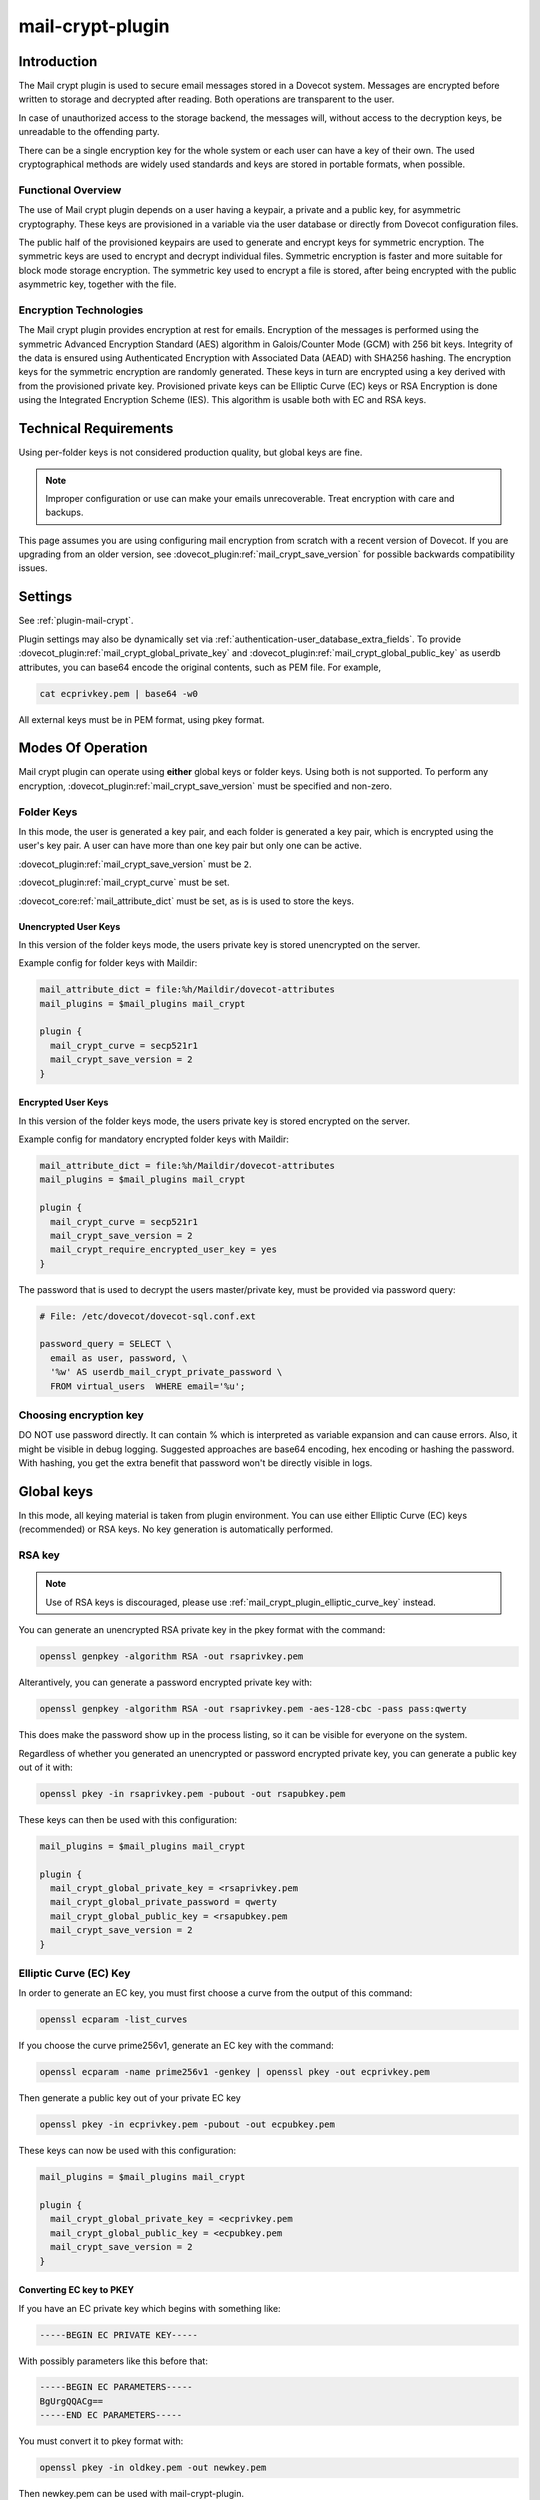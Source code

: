 .. _mail_crypt_plugin:

=================
mail-crypt-plugin
=================

Introduction
============

The Mail crypt plugin is used to secure email messages stored in a Dovecot
system. Messages are encrypted before written to storage and decrypted after
reading. Both operations are transparent to the user.

In case of unauthorized access to the storage backend, the messages will,
without access to the decryption keys, be unreadable to the offending party.

There can be a single encryption key for the whole system or each user can have
a key of their own. The used cryptographical methods are widely used standards
and keys are stored in portable formats, when possible.

Functional Overview
-------------------

The use of Mail crypt plugin depends on a user having a keypair, a private and
a public key, for asymmetric cryptography. These keys are provisioned in a
variable via the user database or directly from Dovecot configuration files.

The public half of the provisioned keypairs are used to generate and encrypt
keys for symmetric encryption. The symmetric keys are used to encrypt and
decrypt individual files. Symmetric encryption is faster and more suitable for
block mode storage encryption. The symmetric key used to encrypt a file is
stored, after being encrypted with the public asymmetric key, together with the
file.

Encryption Technologies
-----------------------

The Mail crypt plugin provides encryption at rest for emails. Encryption of the
messages is performed using the symmetric Advanced Encryption Standard (AES)
algorithm in Galois/Counter Mode (GCM) with 256 bit keys. Integrity of the data
is ensured using Authenticated Encryption with Associated Data (AEAD) with
SHA256 hashing. The encryption keys for the symmetric encryption are randomly
generated. These keys in turn are encrypted using a key derived with from the
provisioned private key. Provisioned private keys can be Elliptic Curve (EC)
keys or RSA Encryption is done using the Integrated Encryption Scheme (IES).
This algorithm is usable both with EC and RSA keys.

Technical Requirements
======================

.. versionadded:: v2.2.27

Using per-folder keys is not considered production quality, but global keys are
fine.

.. Note::

  Improper configuration or use can make your emails unrecoverable. Treat
  encryption with care and backups.

This page assumes you are using configuring mail encryption from scratch with
a recent version of Dovecot.  If you are upgrading from an older version,
see :dovecot_plugin:ref:`mail_crypt_save_version` for possible backwards
compatibility issues.


Settings
========

See :ref:`plugin-mail-crypt`.

Plugin settings may also be dynamically set via
:ref:`authentication-user_database_extra_fields`. To provide
:dovecot_plugin:ref:`mail_crypt_global_private_key` and
:dovecot_plugin:ref:`mail_crypt_global_public_key` as userdb attributes, you
can base64 encode the original contents, such as PEM file. For example,

.. code-block:: none

  cat ecprivkey.pem | base64 -w0

All external keys must be in PEM format, using pkey format.

Modes Of Operation
==================

Mail crypt plugin can operate using **either** global keys or folder keys.
Using both is not supported. To perform any encryption,
:dovecot_plugin:ref:`mail_crypt_save_version` must be specified and non-zero.

Folder Keys
-----------

In this mode, the user is generated a key pair, and each folder is generated a
key pair, which is encrypted using the user's key pair. A user can have more
than one key pair but only one can be active.

:dovecot_plugin:ref:`mail_crypt_save_version` must be ``2``.

:dovecot_plugin:ref:`mail_crypt_curve` must be set.

:dovecot_core:ref:`mail_attribute_dict` must be set, as is is used to store the
keys.

Unencrypted User Keys
^^^^^^^^^^^^^^^^^^^^^

In this version of the folder keys mode, the users private key is stored
unencrypted on the server.

Example config for folder keys with Maildir:

.. code-block:: none

  mail_attribute_dict = file:%h/Maildir/dovecot-attributes
  mail_plugins = $mail_plugins mail_crypt

  plugin {
    mail_crypt_curve = secp521r1
    mail_crypt_save_version = 2
  }

Encrypted User Keys
^^^^^^^^^^^^^^^^^^^

In this version of the folder keys mode, the users private key is stored
encrypted on the server.

Example config for mandatory encrypted folder keys with Maildir:

.. code-block:: none

  mail_attribute_dict = file:%h/Maildir/dovecot-attributes
  mail_plugins = $mail_plugins mail_crypt

  plugin {
    mail_crypt_curve = secp521r1
    mail_crypt_save_version = 2
    mail_crypt_require_encrypted_user_key = yes
  }

The password that is used to decrypt the users master/private key, must be
provided via password query:

.. code-block:: none

  # File: /etc/dovecot/dovecot-sql.conf.ext

  password_query = SELECT \
    email as user, password, \
    '%w' AS userdb_mail_crypt_private_password \
    FROM virtual_users  WHERE email='%u';

Choosing encryption key
-----------------------

DO NOT use password directly. It can contain % which is interpreted as
variable expansion and can cause errors. Also, it might be visible in
debug logging. Suggested approaches are base64 encoding, hex encoding
or hashing the password. With hashing, you get the extra benefit that
password won't be directly visible in logs.


Global keys
===========

In this mode, all keying material is taken from plugin environment. You can use
either Elliptic Curve (EC) keys (recommended) or RSA keys. No key generation
is automatically performed.

RSA key
-------

.. note:: Use of RSA keys is discouraged, please use
          :ref:`mail_crypt_plugin_elliptic_curve_key` instead.

You can generate an unencrypted RSA private key in the pkey format with the
command:

.. code-block:: none

  openssl genpkey -algorithm RSA -out rsaprivkey.pem

Alterantively, you can generate a password encrypted private key with:

.. code-block:: none

  openssl genpkey -algorithm RSA -out rsaprivkey.pem -aes-128-cbc -pass pass:qwerty

This does make the password show up in the process listing, so it can be
visible for everyone on the system.

Regardless of whether you generated an unencrypted or password encrypted
private key, you can generate a public key out of it with:

.. code-block:: none

  openssl pkey -in rsaprivkey.pem -pubout -out rsapubkey.pem

These keys can then be used with this configuration:

.. code-block:: none

  mail_plugins = $mail_plugins mail_crypt

  plugin {
    mail_crypt_global_private_key = <rsaprivkey.pem
    mail_crypt_global_private_password = qwerty
    mail_crypt_global_public_key = <rsapubkey.pem
    mail_crypt_save_version = 2
  }

.. _mail_crypt_plugin_elliptic_curve_key:

Elliptic Curve (EC) Key
-----------------------

In order to generate an EC key, you must first choose a curve from the output
of this command:

.. code-block:: none

  openssl ecparam -list_curves

If you choose the curve prime256v1, generate an EC key with the command:

.. code-block:: none

  openssl ecparam -name prime256v1 -genkey | openssl pkey -out ecprivkey.pem

Then generate a public key out of your private EC key

.. code-block:: none

  openssl pkey -in ecprivkey.pem -pubout -out ecpubkey.pem

These keys can now be used with this configuration:

.. code-block:: none

  mail_plugins = $mail_plugins mail_crypt

  plugin {
    mail_crypt_global_private_key = <ecprivkey.pem
    mail_crypt_global_public_key = <ecpubkey.pem
    mail_crypt_save_version = 2
  }

Converting EC key to PKEY
^^^^^^^^^^^^^^^^^^^^^^^^^

If you have an EC private key which begins with something like:

.. code-block:: none

  -----BEGIN EC PRIVATE KEY-----

With possibly parameters like this before that:

.. code-block:: none

  -----BEGIN EC PARAMETERS-----
  BgUrgQQACg==
  -----END EC PARAMETERS-----

You must convert it to pkey format with:

.. code-block:: none

  openssl pkey -in oldkey.pem -out newkey.pem

Then newkey.pem can be used with mail-crypt-plugin.

Base64-encoded Keys
===================

Mail-crypt plugin can read keys that are base64 encoded. This is intended
mostly for providing PEM keys via userdb.

Hence, this is possible:

.. code-block:: none

  openssl ecparam -name secp256k1 -genkey | openssl pkey | base64 -w0 > ecprivkey.pem
  base64 -d ecprivkey.pem | openssl ec -pubout | base64 -w0 > ecpubkey.pem

.. code-block:: none

  passdb {
    driver = static
    args = password=pass mail_crypt_global_public_key=<content of ecpubkey.pem> mail_crypt_global_private_key=<content of ecprivkey.pem>
  }

  mail_plugins = $mail_plugins mail_crypt

  plugin {
    mail_crypt_save_version = 2
  }

Read-only Mode (``mail_crypt_save_version = 0``)
================================================

If you have encrypted mailboxes that you need to read, but no longer want to
encrypt new mail, use ``mail_crypt_save_version=0``:

.. code-block:: none

  plugin {
    mail_crypt_save_version = 0
    mail_crypt_global_private_key = <server.key
  }

mail-crypt-plugin and ACLs
==========================

If you are using global keys, mails can be shared within the key scope. The
global key can be provided with several different scopes:

* Global scope: key is configured in ``dovecot.conf`` file
* Per-user(group) scope: key is configured in userdb file

With folder keys, key sharing can be done to single user, or multiple users.
When key is shared to single user, and the user has public key available, the
folder key is encrypted to recipient's public key.

If you have :dovecot_plugin:ref:`mail_crypt_acl_require_secure_key_sharing`
enabled, you can't share the key to groups or someone with no public key.

Decrypting Files Encrypted with mail-crypt plugin
=================================================

You can use `decrypt.rb
<https://gist.github.com/cmouse/882f2e2a60c1e49b7d343f5a6a2721de>`_ to decrypt
encrypted files.

.. _fs_crypt:

fs-crypt and fs-mail-crypt
==========================

The fs-crypt is a lib-fs wrapper that can encrypt and decrypt files. It works
similarly to the fs-compress wrapper. It can be used to encrypt e.g.:

* FTS index objects (fts_dovecot_fs)
* External mail attachments (mail_attachment_fs)

fs-crypt comes in two flavors, ``mail-crypt`` and ``crypt``. (The differences
between the two are technical and related to internal code contexts.)

Note that fs-[mail-]crypt and the fs-compress wrapper can be also combined.
Please make sure that compression is always applied before encryption. See
:ref:`plugin-fs-compress` for an example and more details about compression.

Currently the fs-crypt plugin requires that all the files it reads are
encrypted. If it sees an unencrypted file it'll fail to read it. The plan is to
fix this later.

FS driver syntax::

  crypt:[algo=<s>:][set_prefix=<n>:][private_key_path=/path:][public_key_path=/path:][password=password:]<parent fs>``

where:

===================== ========================================================
Key                   Value
===================== ========================================================
``algo``              Encryption algorithm. Default is ``aes-256-gcm-sha256``.
``password``          Password for decrypting public key.
``private_key_path``  Path to private key.
``public_key_path``   Path to public key.
``set_prefix``        Read ``<set_prefix>_public_key`` and
                      ``<set_prefix>_private_key``. Default is
                      ``mail_crypt_global``.
===================== ========================================================

Example:

.. code-block:: none

  plugin {
    fts_index_fs = crypt:set_prefix=fscrypt_index:posix:prefix=/tmp/fts
    fscrypt_index_public_key = <server.pub
    fscrypt_index_private_key = <server.key
  }

To encrypt/decrypt files manually, you can use

.. code-block:: none

  doveadm fs get/put crypt private_key_path=foo:public_key_path=foo2:posix:prefix=/path/to/files/root path/to/file

doveadm plugin
==============

The following commands are made available via doveadm.

``doveadm mailbox cryptokey generate``
--------------------------------------

.. code-block:: none

  doveadm [-o plugin/mail_crypt_private_password=some_password] mailbox cryptokey generate [-u username | -A] [-Rf] [-U] mailbox-mask [mailbox-mask ...]

Generate new keypair for user or folder.

* -o - Dovecot option, needed if you use password protected keys
* -u - Username or mask to operate on
* -A - All users
* -R - Re-encrypt all folder keys with current active user key
* -f - Force keypair creation, normally keypair is only created if none found
* -U - Operate on user keypair only

To generate new active user key and re-encrypt all your keys with it can be
done with

.. code-block:: none

  doveadm mailbox cryptokey generate -u username -UR

This can be used to generate new user keypair and re-encrypt and create folder
keys.

.. Note::

  You must provide password if you want to generate password-protected keypair
  right away. You can also use doveadm mailbox cryptokey password to secure it.

``doveadm mailbox cryptokey list``
----------------------------------

.. code-block:: none

  doveadm mailbox cryptokey list [-u username | -A] [-U] mailbox-mask [mailbox-mask ...]

* -u - Username or mask to operate on
* -A - All users
* -U - Operate on user keypair only

Will list all keys for user or mailbox.

``doveadm mailbox cryptokey export``
------------------------------------

.. code-block:: none

  doveadm [-o plugin/mail_crypt_private_password=some_password] mailbox cryptokey export [-u username | -A] [-U] mailbox-mask [mailbox-mask ...]

* -u - Username or mask to operate on
* -A - All users
* -U - Operate on user keypair only

Exports user or folder private keys.

``doveadm mailbox cryptokey password``
--------------------------------------

.. code-block:: none

  doveadm mailbox cryptokey password [-u username | -A] [-N | -n password] [-O | -o password] [-C]

* -u - Username or mask to operate on
* -A - All users
* -N - Ask new password
* -n - New password
* -O - Ask old password
* -o - Old password
* -C - Clear password

Sets, changes or clears password for user's private key.
